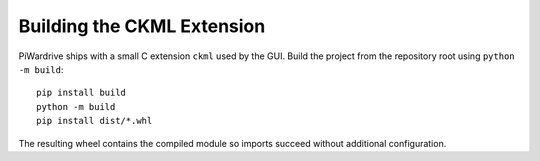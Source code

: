 Building the CKML Extension
===========================

PiWardrive ships with a small C extension ``ckml`` used by the GUI.
Build the project from the repository root using ``python -m build``::

    pip install build
    python -m build
    pip install dist/*.whl

The resulting wheel contains the compiled module so imports succeed without
additional configuration.
